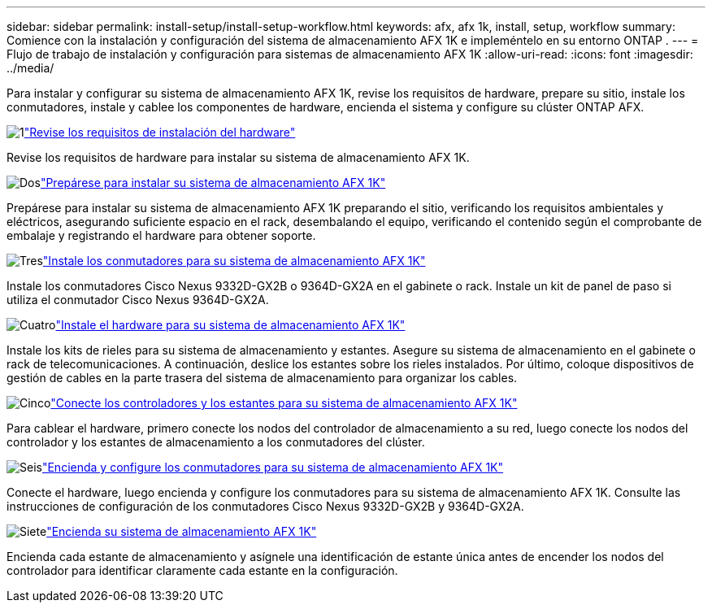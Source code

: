 ---
sidebar: sidebar 
permalink: install-setup/install-setup-workflow.html 
keywords: afx, afx 1k, install, setup, workflow 
summary: Comience con la instalación y configuración del sistema de almacenamiento AFX 1K e impleméntelo en su entorno ONTAP . 
---
= Flujo de trabajo de instalación y configuración para sistemas de almacenamiento AFX 1K
:allow-uri-read: 
:icons: font
:imagesdir: ../media/


[role="lead"]
Para instalar y configurar su sistema de almacenamiento AFX 1K, revise los requisitos de hardware, prepare su sitio, instale los conmutadores, instale y cablee los componentes de hardware, encienda el sistema y configure su clúster ONTAP AFX.

.image:https://raw.githubusercontent.com/NetAppDocs/common/main/media/number-1.png["1"]link:install-setup-requirements.html["Revise los requisitos de instalación del hardware"]
[role="quick-margin-para"]
Revise los requisitos de hardware para instalar su sistema de almacenamiento AFX 1K.

.image:https://raw.githubusercontent.com/NetAppDocs/common/main/media/number-2.png["Dos"]link:prepare-hardware.html["Prepárese para instalar su sistema de almacenamiento AFX 1K"]
[role="quick-margin-para"]
Prepárese para instalar su sistema de almacenamiento AFX 1K preparando el sitio, verificando los requisitos ambientales y eléctricos, asegurando suficiente espacio en el rack, desembalando el equipo, verificando el contenido según el comprobante de embalaje y registrando el hardware para obtener soporte.

.image:https://raw.githubusercontent.com/NetAppDocs/common/main/media/number-3.png["Tres"]link:install-switches.html["Instale los conmutadores para su sistema de almacenamiento AFX 1K"]
[role="quick-margin-para"]
Instale los conmutadores Cisco Nexus 9332D-GX2B o 9364D-GX2A en el gabinete o rack.  Instale un kit de panel de paso si utiliza el conmutador Cisco Nexus 9364D-GX2A.

.image:https://raw.githubusercontent.com/NetAppDocs/common/main/media/number-4.png["Cuatro"]link:deploy-hardware.html["Instale el hardware para su sistema de almacenamiento AFX 1K"]
[role="quick-margin-para"]
Instale los kits de rieles para su sistema de almacenamiento y estantes.  Asegure su sistema de almacenamiento en el gabinete o rack de telecomunicaciones.  A continuación, deslice los estantes sobre los rieles instalados.  Por último, coloque dispositivos de gestión de cables en la parte trasera del sistema de almacenamiento para organizar los cables.

.image:https://raw.githubusercontent.com/NetAppDocs/common/main/media/number-5.png["Cinco"]link:cable-hardware.html["Conecte los controladores y los estantes para su sistema de almacenamiento AFX 1K"]
[role="quick-margin-para"]
Para cablear el hardware, primero conecte los nodos del controlador de almacenamiento a su red, luego conecte los nodos del controlador y los estantes de almacenamiento a los conmutadores del clúster.

.image:https://raw.githubusercontent.com/NetAppDocs/common/main/media/number-6.png["Seis"]link:power-on-configure-switch.html["Encienda y configure los conmutadores para su sistema de almacenamiento AFX 1K"]
[role="quick-margin-para"]
Conecte el hardware, luego encienda y configure los conmutadores para su sistema de almacenamiento AFX 1K.  Consulte las instrucciones de configuración de los conmutadores Cisco Nexus 9332D-GX2B y 9364D-GX2A.

.image:https://raw.githubusercontent.com/NetAppDocs/common/main/media/number-7.png["Siete"]link:power-on-hardware.html["Encienda su sistema de almacenamiento AFX 1K"]
[role="quick-margin-para"]
Encienda cada estante de almacenamiento y asígnele una identificación de estante única antes de encender los nodos del controlador para identificar claramente cada estante en la configuración.
